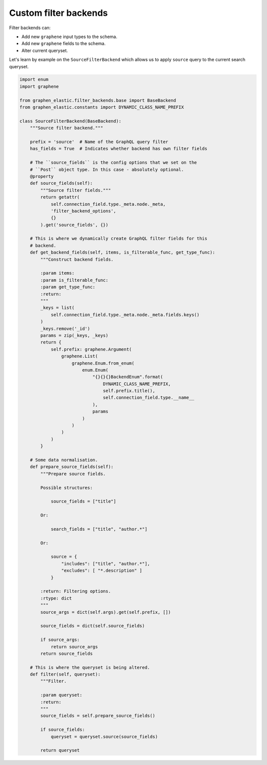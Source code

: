Custom filter backends
======================
Filter backends can:

- Add new ``graphene`` input types to the schema.
- Add new ``graphene`` fields to the schema.
- Alter current queryset.

Let's learn by example on the ``SourceFilterBackend`` which allows us
to apply ``source`` query to the current search queryset.

.. code-block:: python

    import enum
    import graphene

    from graphen_elastic.filter_backends.base import BaseBackend
    from graphen_elastic.constants import DYNAMIC_CLASS_NAME_PREFIX

    class SourceFilterBackend(BaseBackend):
        """Source filter backend."""

        prefix = 'source'  # Name of the GraphQL query filter
        has_fields = True  # Indicates whether backend has own filter fields

        # The ``source_fields`` is the config options that we set on the
        # ``Post`` object type. In this case - absolutely optional.
        @property
        def source_fields(self):
            """Source filter fields."""
            return getattr(
                self.connection_field.type._meta.node._meta,
                'filter_backend_options',
                {}
            ).get('source_fields', {})

        # This is where we dynamically create GraphQL filter fields for this
        # backend.
        def get_backend_fields(self, items, is_filterable_func, get_type_func):
            """Construct backend fields.

            :param items:
            :param is_filterable_func:
            :param get_type_func:
            :return:
            """
            _keys = list(
                self.connection_field.type._meta.node._meta.fields.keys()
            )
            _keys.remove('_id')
            params = zip(_keys, _keys)
            return {
                self.prefix: graphene.Argument(
                    graphene.List(
                        graphene.Enum.from_enum(
                            enum.Enum(
                                "{}{}{}BackendEnum".format(
                                    DYNAMIC_CLASS_NAME_PREFIX,
                                    self.prefix.title(),
                                    self.connection_field.type.__name__
                                ),
                                params
                            )
                        )
                    )
                )
            }

        # Some data normalisation.
        def prepare_source_fields(self):
            """Prepare source fields.

            Possible structures:

                source_fields = ["title"]

            Or:

                search_fields = ["title", "author.*"]

            Or:

                source = {
                    "includes": ["title", "author.*"],
                    "excludes": [ "*.description" ]
                }

            :return: Filtering options.
            :rtype: dict
            """
            source_args = dict(self.args).get(self.prefix, [])

            source_fields = dict(self.source_fields)

            if source_args:
                return source_args
            return source_fields

        # This is where the queryset is being altered.
        def filter(self, queryset):
            """Filter.

            :param queryset:
            :return:
            """
            source_fields = self.prepare_source_fields()

            if source_fields:
                queryset = queryset.source(source_fields)

            return queryset
